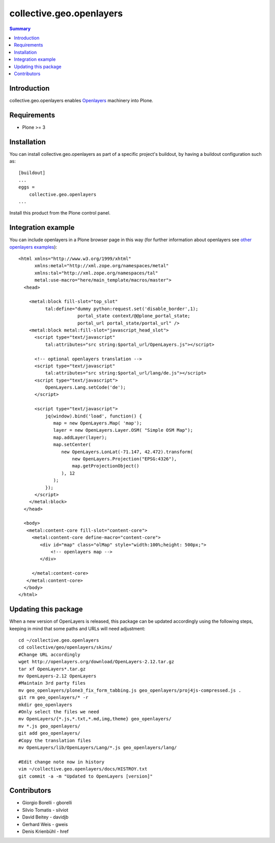 collective.geo.openlayers
=========================

.. contents:: Summary
   :local:

Introduction
------------

collective.geo.openlayers enables `Openlayers <http://openlayers.org/>`_ machinery into Plone.

Requirements
------------
* Plone >= 3

Installation
------------
You can install collective.geo.openlayers as part of a specific project's buildout,
by having a buildout configuration such as: ::

        [buildout]
        ...
        eggs = 
            collective.geo.openlayers
        ...

Install this product from the Plone control panel.

Integration example
-------------------
You can include openlayers in a Plone browser page in this way
(for further information about openlayers see 
`other openlayers examples <http://dev.openlayers.org/releases/OpenLayers-2.10/examples/>`_)::

        <html xmlns="http://www.w3.org/1999/xhtml"
              xmlns:metal="http://xml.zope.org/namespaces/metal"
              xmlns:tal="http://xml.zope.org/namespaces/tal"
              metal:use-macro="here/main_template/macros/master">
          <head>

            <metal:block fill-slot="top_slot"
                  tal:define="dummy python:request.set('disable_border',1);
                              portal_state context/@@plone_portal_state;
                              portal_url portal_state/portal_url" />
            <metal:block metal:fill-slot="javascript_head_slot">
              <script type="text/javascript"
                  tal:attributes="src string:$portal_url/OpenLayers.js"></script>

              <!-- optional openlayers translation -->
              <script type="text/javascript"
                  tal:attributes="src string:$portal_url/lang/de.js"></script>
              <script type="text/javascript">
                  OpenLayers.Lang.setCode('de');
              </script>

              <script type="text/javascript">
                  jq(window).bind('load', function() {
                     map = new OpenLayers.Map( 'map');
                     layer = new OpenLayers.Layer.OSM( "Simple OSM Map");
                     map.addLayer(layer);
                     map.setCenter(
                        new OpenLayers.LonLat(-71.147, 42.472).transform(
                            new OpenLayers.Projection("EPSG:4326"),
                            map.getProjectionObject()
                        ), 12
                     );    
                  });
              </script>
            </metal:block>
          </head>

          <body>
           <metal:content-core fill-slot="content-core">
             <metal:content-core define-macro="content-core">
                <div id="map" class="olMap" style="width:100%;height: 500px;">
                    <!-- openlayers map -->
                </div>

             </metal:content-core>
           </metal:content-core> 
          </body>
        </html>

Updating this package
---------------------

When a new version of OpenLayers is released, this package can be updated
accordingly using the following steps, keeping in mind that some paths and URLs
will need adjustment::

    cd ~/collective.geo.openlayers
    cd collective/geo/openlayers/skins/
    #Change URL accordingly
    wget http://openlayers.org/download/OpenLayers-2.12.tar.gz
    tar xf OpenLayers*.tar.gz
    mv OpenLayers-2.12 OpenLayers
    #Maintain 3rd party files
    mv geo_openlayers/plone3_fix_form_tabbing.js geo_openlayers/proj4js-compressed.js .
    git rm geo_openlayers/* -r
    mkdir geo_openlayers
    #Only select the files we need
    mv OpenLayers/{*.js,*.txt,*.md,img,theme} geo_openlayers/
    mv *.js geo_openlayers/
    git add geo_openlayers/
    #Copy the translation files
    mv OpenLayers/lib/OpenLayers/Lang/*.js geo_openlayers/lang/

    #Edit change note now in history
    vim ~/collective.geo.openlayers/docs/HISTROY.txt
    git commit -a -m "Updated to OpenLayers [version]"

Contributors
------------

* Giorgio Borelli - gborelli
* Silvio Tomatis - silviot
* David Beitey - davidjb
* Gerhard Weis - gweis
* Denis Krienbühl - href
